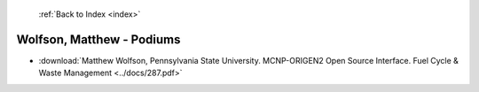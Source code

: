 :ref:`Back to Index <index>`

Wolfson, Matthew - Podiums
--------------------------

* :download:`Matthew Wolfson, Pennsylvania State University. MCNP-ORIGEN2 Open Source Interface. Fuel Cycle & Waste Management <../docs/287.pdf>`
